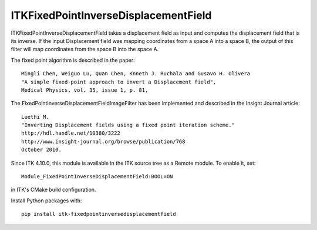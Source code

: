 ITKFixedPointInverseDisplacementField
=================================
.. image:: https://github.com/InsightSoftwareConsortium/ITKFixedPointInverseDisplacementField/workflows/Build,%20test,%20package/badge.svg

ITKFixedPointInverseDisplacementField takes a displacement field as input and
computes the displacement field that is its inverse. If the input Displacement
field was mapping coordinates from a space A into a space B, the output of
this filter will map coordinates from the space B into the space A.

The fixed point algorithm is described in the paper::

  Mingli Chen, Weiguo Lu, Quan Chen, Knneth J. Ruchala and Gusavo H. Olivera
  "A simple fixed-point approach to invert a Displacement field",
  Medical Physics, vol. 35, issue 1, p. 81,

The FixedPointInverseDisplacementFieldImageFilter has been implemented and described in the Insight Journal article::

  Luethi M.
  "Inverting Displacement fields using a fixed point iteration scheme."
  http://hdl.handle.net/10380/3222
  http://www.insight-journal.org/browse/publication/768
  October 2010.

Since ITK 4.10.0, this module is available in the ITK source tree as a Remote
module.  To enable it, set::

  Module_FixedPointInverseDisplacementField:BOOL=ON

in ITK's CMake build configuration.

Install Python packages with::

  pip install itk-fixedpointinversedisplacementfield
